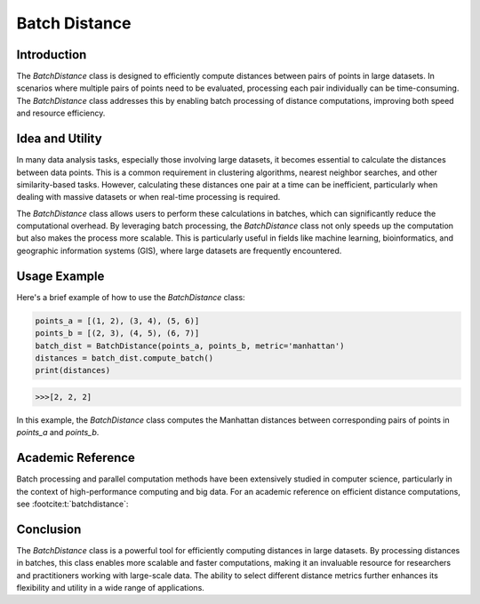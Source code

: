 Batch Distance
=============

Introduction
------------
The `BatchDistance` class is designed to efficiently compute distances between pairs of points in large datasets. In scenarios where multiple pairs of points need to be evaluated, processing each pair individually can be time-consuming. The `BatchDistance` class addresses this by enabling batch processing of distance computations, improving both speed and resource efficiency.

Idea and Utility
----------------
In many data analysis tasks, especially those involving large datasets, it becomes essential to calculate the distances between data points. This is a common requirement in clustering algorithms, nearest neighbor searches, and other similarity-based tasks. However, calculating these distances one pair at a time can be inefficient, particularly when dealing with massive datasets or when real-time processing is required.

The `BatchDistance` class allows users to perform these calculations in batches, which can significantly reduce the computational overhead. By leveraging batch processing, the `BatchDistance` class not only speeds up the computation but also makes the process more scalable. This is particularly useful in fields like machine learning, bioinformatics, and geographic information systems (GIS), where large datasets are frequently encountered.

Usage Example
-------------
Here's a brief example of how to use the `BatchDistance` class:

.. code-block:: python

   points_a = [(1, 2), (3, 4), (5, 6)]
   points_b = [(2, 3), (4, 5), (6, 7)]
   batch_dist = BatchDistance(points_a, points_b, metric='manhattan')
   distances = batch_dist.compute_batch()
   print(distances)

.. code-block:: bash

  >>>[2, 2, 2]

In this example, the `BatchDistance` class computes the Manhattan distances between corresponding pairs of points in `points_a` and `points_b`.

Academic Reference
------------------
Batch processing and parallel computation methods have been extensively studied in computer science, particularly in the context of high-performance computing and big data. For an academic reference on efficient distance computations, see :footcite:t:`batchdistance`:

.. footbibliography::


Conclusion
----------
The `BatchDistance` class is a powerful tool for efficiently computing distances in large datasets. By processing distances in batches, this class enables more scalable and faster computations, making it an invaluable resource for researchers and practitioners working with large-scale data. The ability to select different distance metrics further enhances its flexibility and utility in a wide range of applications.

